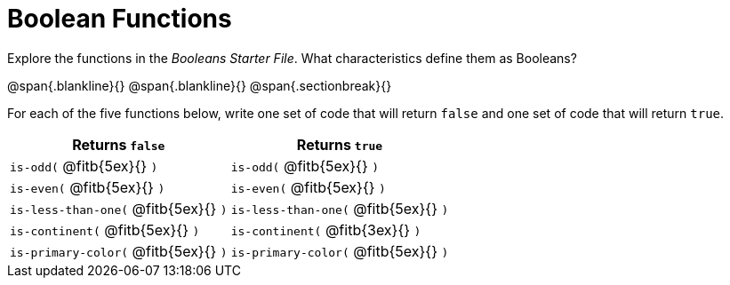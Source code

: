 = Boolean Functions

Explore the functions in the _Booleans Starter File_. What characteristics define them as Booleans?

@span{.blankline}{}
@span{.blankline}{}
@span{.sectionbreak}{}

For each of the five functions below, write one set of code that will return `false` and one set of code that will return `true`.



[cols="2,2", options="header", frame="none", stripes="none"]
|===
|Returns `false`						| Returns `true`
|`is-odd(` @fitb{5ex}{} `)` 			|`is-odd(` @fitb{5ex}{} `)` 
|`is-even(` @fitb{5ex}{} `)` 			|`is-even(` @fitb{5ex}{} `)` 
|`is-less-than-one(` @fitb{5ex}{} `)`	|`is-less-than-one(` @fitb{5ex}{} `)`
|`is-continent(` @fitb{5ex}{} `)`		|`is-continent(` @fitb{3ex}{} `)`
|`is-primary-color(` @fitb{5ex}{} `)`	|`is-primary-color(`  @fitb{5ex}{} `)`
|===